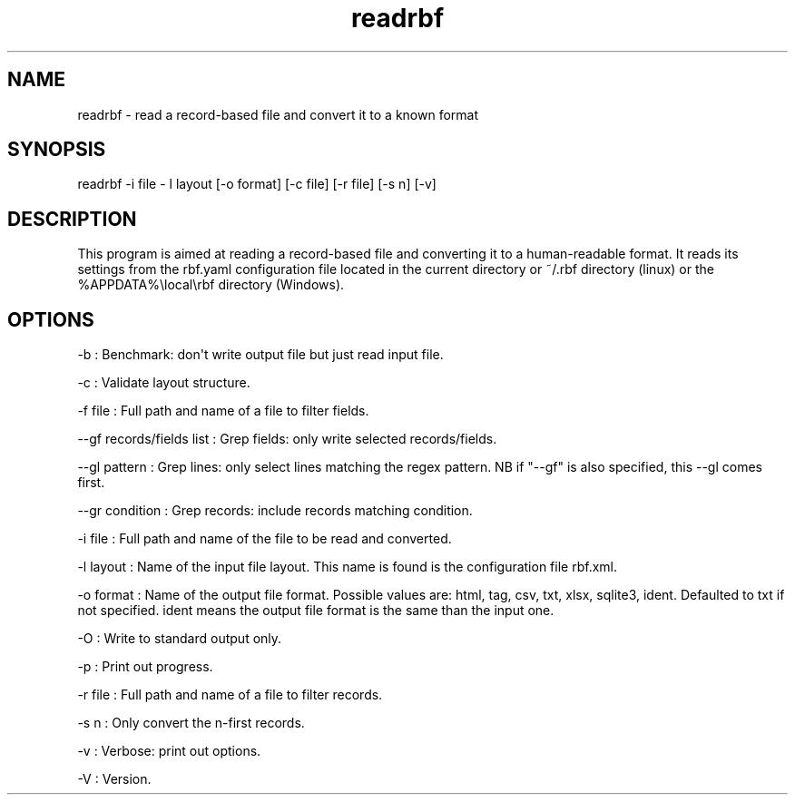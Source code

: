.TH "readrbf" "" "" "" ""
.SH NAME
.PP
readrbf \- read a record\-based file and convert it to a known format
.SH SYNOPSIS
.PP
readrbf \-i file \- l layout [\-o format] [\-c file] [\-r file] [\-s n]
[\-v]
.SH DESCRIPTION
.PP
This program is aimed at reading a record\-based file and converting it
to a human\-readable format.
It reads its settings from the rbf.yaml configuration file located in
the current directory or ~/.rbf directory (linux) or the
%APPDATA%\\local\\rbf directory (Windows).
.SH OPTIONS
.PP
\-b : Benchmark: don\[aq]t write output file but just read input file.
.PP
\-c : Validate layout structure.
.PP
\-f file : Full path and name of a file to filter fields.
.PP
\-\-gf records/fields list : Grep fields: only write selected
records/fields.
.PP
\-\-gl pattern : Grep lines: only select lines matching the regex
pattern.
NB if "\-\-gf" is also specified, this \-\-gl comes first.
.PP
\-\-gr condition : Grep records: include records matching condition.
.PP
\-i file : Full path and name of the file to be read and converted.
.PP
\-l layout : Name of the input file layout.
This name is found is the configuration file rbf.xml.
.PP
\-o format : Name of the output file format.
Possible values are: html, tag, csv, txt, xlsx, sqlite3, ident.
Defaulted to txt if not specified.
ident means the output file format is the same than the input one.
.PP
\-O : Write to standard output only.
.PP
\-p : Print out progress.
.PP
\-r file : Full path and name of a file to filter records.
.PP
\-s n : Only convert the n\-first records.
.PP
\-v : Verbose: print out options.
.PP
\-V : Version.
